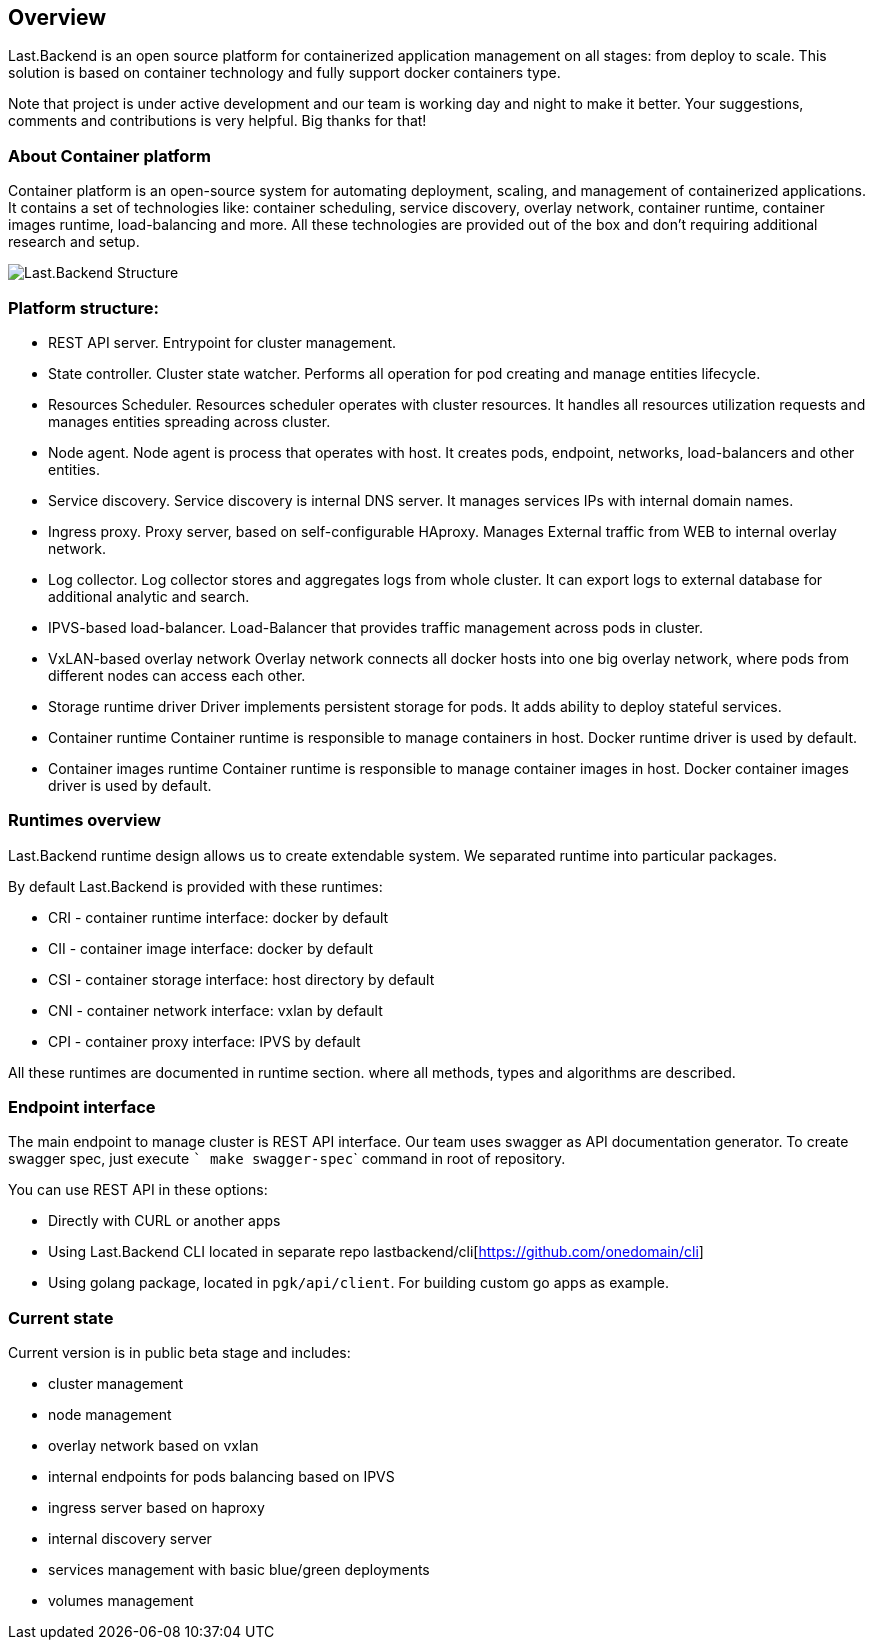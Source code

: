 == Overview

Last.Backend is an open source platform for containerized application management on all stages: from deploy to scale.
This solution is based on container technology and fully support docker containers type.

Note that project is under active development and our team is working day and night to make it better.
Your suggestions, comments and contributions is very helpful. Big thanks for that!

=== About Container platform

Container platform is an open-source system for automating deployment, scaling, and management of containerized applications.
It contains a set of technologies like: container scheduling, service discovery, overlay network, container runtime, container images runtime, load-balancing and more.
All these technologies are provided out of the box and don't requiring additional research and setup.

image:assets/structure.png[Last.Backend Structure]


=== Platform structure:

- REST API server.
  Entrypoint for cluster management.

- State controller.
  Cluster state watcher. Performs all operation for pod creating and manage entities lifecycle.

- Resources Scheduler.
  Resources scheduler operates with cluster resources. It handles all resources utilization requests and manages entities spreading across cluster.

- Node agent.
  Node agent is process that operates with host. It creates pods, endpoint, networks, load-balancers and other entities.

- Service discovery.
  Service discovery is internal DNS server. It manages services IPs with internal domain names.

- Ingress proxy.
  Proxy server, based on self-configurable HAproxy. Manages External traffic from WEB to internal overlay network.

- Log collector.
  Log collector stores and aggregates logs from whole cluster. It can export logs to external database for additional analytic and search.

- IPVS-based load-balancer.
  Load-Balancer that provides traffic management across pods in cluster.

- VxLAN-based overlay network
  Overlay network connects all docker hosts into one big overlay network, where pods from different nodes can access each other.

- Storage runtime driver
  Driver implements persistent storage for pods. It adds ability to deploy stateful services.

- Container runtime
  Container runtime is responsible to manage containers in host. Docker runtime driver is used by default.

- Container images runtime
  Container runtime is responsible to manage container images in host. Docker container images driver is used by default.


=== Runtimes overview

Last.Backend runtime design allows us to create extendable system. We separated runtime into particular packages.

By default Last.Backend is provided with these runtimes:

- CRI - container runtime interface: docker by default
- CII - container image interface: docker by default
- CSI - container storage interface: host directory by default
- CNI - container network interface: vxlan by default
- CPI - container proxy interface: IPVS by default

All these runtimes are documented in runtime section. where all methods, types and algorithms are described.


=== Endpoint interface
The main endpoint to manage cluster is REST API interface.
Our team uses swagger as API documentation generator. To create swagger spec, just execute ``` make swagger-spec``` command in root of repository.


You can use REST API in these options:

- Directly with CURL or another apps
- Using Last.Backend CLI located in separate repo lastbackend/cli[https://github.com/onedomain/cli]
- Using golang package, located in `pgk/api/client`. For building custom go apps as example.

=== Current state

Current version is in public beta stage and includes:

- cluster management
- node management
- overlay network based on vxlan
- internal endpoints for pods balancing based on IPVS
- ingress server based on haproxy
- internal discovery server
- services management with basic blue/green deployments
- volumes management

